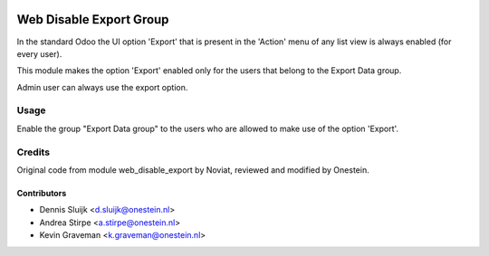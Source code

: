 .. image:: https://img.shields.io/badge/licence-AGPL--3-blue.svg
   :target: http://www.gnu.org/licenses/agpl-3.0-standalone.html
   :alt: License: AGPL-3

========================
Web Disable Export Group
========================

In the standard Odoo the UI option 'Export' that is present in the 'Action' menu
of any list view is always enabled (for every user).

This module makes the option 'Export' enabled only for the users that belong
to the Export Data group.

Admin user can always use the export option.


Usage
=====

Enable the group "Export Data group" to the users who are allowed to
make use of the option 'Export'.


Credits
=======

Original code from module web_disable_export by Noviat,
reviewed and modified by Onestein.

Contributors
------------

* Dennis Sluijk <d.sluijk@onestein.nl>
* Andrea Stirpe <a.stirpe@onestein.nl>
* Kevin Graveman <k.graveman@onestein.nl>
